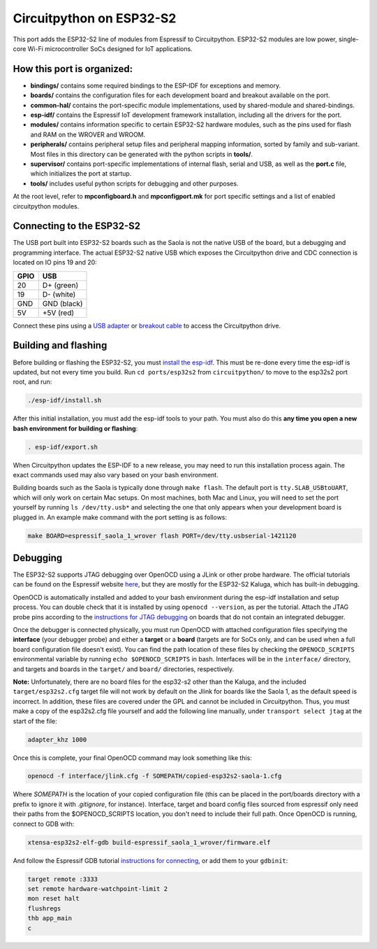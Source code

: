 Circuitpython on ESP32-S2
=======================================

This port adds the ESP32-S2 line of modules from Espressif to Circuitpython. ESP32-S2 modules are low power, single-core Wi-Fi microcontroller SoCs designed for IoT applications.

How this port is organized:
---------------------------------------

- **bindings/** contains some required bindings to the ESP-IDF for exceptions and memory.
- **boards/** contains the configuration files for each development board and breakout available on the port.
- **common-hal/** contains the port-specific module implementations, used by shared-module and shared-bindings.
- **esp-idf/** contains the Espressif IoT development framework installation, including all the drivers for the port.
- **modules/** contains information specific to certain ESP32-S2 hardware modules, such as the pins used for flash and RAM on the WROVER and WROOM.
- **peripherals/** contains peripheral setup files and peripheral mapping information, sorted by family and sub-variant. Most files in this directory can be generated with the python scripts in **tools/**.
- **supervisor/** contains port-specific implementations of internal flash, serial and USB, as well as the **port.c** file, which initializes the port at startup.
- **tools/** includes useful python scripts for debugging and other purposes.

At the root level, refer to **mpconfigboard.h** and **mpconfigport.mk** for port specific settings and a list of enabled circuitpython modules.

Connecting to the ESP32-S2
---------------------------------------

The USB port built into ESP32-S2 boards such as the Saola is not the native USB of the board, but a debugging and programming interface. The actual ESP32-S2 native USB which exposes the Circuitpython drive and CDC connection is located on IO pins 19 and 20:

.. csv-table::
    :header: GPIO, USB

    20, "D+ (green)"
    19, "D- (white)"
    GND, "GND (black)"
    5V, "+5V (red)"

Connect these pins using a `USB adapter <https://www.adafruit.com/product/4090>`_ or `breakout cable <https://www.adafruit.com/product/4448>`_ to access the Circuitpython drive.

Building and flashing
---------------------------------------

Before building or flashing the ESP32-S2, you must `install the esp-idf <https://docs.espressif.com/projects/esp-idf/en/latest/esp32s2/get-started/index.html>`_. This must be re-done every time the esp-idf is updated, but not every time you build. Run ``cd ports/esp32s2`` from ``circuitpython/`` to move to the esp32s2 port root, and run:

.. code-block::

    ./esp-idf/install.sh

After this initial installation, you must add the esp-idf tools to your path. You must also do this **any time you open a new bash environment for building or flashing**:

.. code-block::

    . esp-idf/export.sh

When Circuitpython updates the ESP-IDF to a new release, you may need to run this installation process again. The exact commands used may also vary based on your bash environment.

Building boards such as the Saola is typically done through ``make flash``. The default port is ``tty.SLAB_USBtoUART``, which will only work on certain Mac setups. On most machines, both Mac and Linux, you will need to set the port yourself by running ``ls /dev/tty.usb*`` and selecting the one that only appears when your development board is plugged in. An example make command with the port setting is as follows:

.. code-block::

    make BOARD=espressif_saola_1_wrover flash PORT=/dev/tty.usbserial-1421120

Debugging
---------------------------------------

The ESP32-S2 supports JTAG debugging over OpenOCD using a JLink or other probe hardware. The official tutorials can be found on the Espressif website `here <https://docs.espressif.com/projects/esp-idf/en/latest/esp32s2/api-guides/jtag-debugging/index.html>`_, but they are mostly for the ESP32-S2 Kaluga, which has built-in debugging.

OpenOCD is automatically installed and added to your bash environment during the esp-idf installation and setup process. You can double check that it is installed by using ``openocd --version``, as per the tutorial. Attach the JTAG probe pins according to the `instructions for JTAG debugging <https://docs.espressif.com/projects/esp-idf/en/latest/esp32s2/api-guides/jtag-debugging/configure-other-jtag.html>`_ on boards that do not contain an integrated debugger.

Once the debugger is connected physically, you must run OpenOCD with attached configuration files specifying the **interface** (your debugger probe) and either a **target** or a **board** (targets are for SoCs only, and can be used when a full board configuration file doesn't exist). You can find the path location of these files by checking the ``OPENOCD_SCRIPTS`` environmental variable by running ``echo $OPENOCD_SCRIPTS`` in bash. Interfaces will be in the ``interface/`` directory, and targets and boards in the ``target/`` and ``board/`` directories, respectively.

**Note:** Unfortunately, there are no board files for the esp32-s2 other than the Kaluga, and the included ``target/esp32s2.cfg`` target file will not work by default on the Jlink for boards like the Saola 1, as the default speed is incorrect. In addition, these files are covered under the GPL and cannot be included in Circuitpython. Thus, you must make a copy of the esp32s2.cfg file yourself and add the following line manually, under ``transport select jtag`` at the start of the file:

.. code-block::

    adapter_khz 1000

Once this is complete, your final OpenOCD command may look something like this:

.. code-block::

    openocd -f interface/jlink.cfg -f SOMEPATH/copied-esp32s2-saola-1.cfg

Where `SOMEPATH` is the location of your copied configuration file (this can be placed in the port/boards directory with a prefix to ignore it with `.gitignore`, for instance). Interface, target and board config files sourced from espressif only need their paths from the $OPENOCD_SCRIPTS location, you don't need to include their full path. Once OpenOCD is running, connect to GDB with:

.. code-block::

    xtensa-esp32s2-elf-gdb build-espressif_saola_1_wrover/firmware.elf

And follow the Espressif GDB tutorial `instructions for connecting <https://docs.espressif.com/projects/esp-idf/en/latest/esp32s2/api-guides/jtag-debugging/using-debugger.html>`_, or add them to your ``gdbinit``:

.. code-block::

    target remote :3333
    set remote hardware-watchpoint-limit 2
    mon reset halt
    flushregs
    thb app_main
    c
